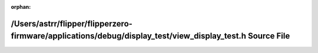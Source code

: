 .. meta::83970572bb5ab42eefc0130fbdb2f7ae5a8a79cf9b7d240941a554cf8e7c93589a58fb99c9308dbfbe79a6259eff68db055e86b8f1aeac7df3fe6bfe5804e9bd

:orphan:

.. title:: Flipper Zero Firmware: /Users/astrr/flipper/flipperzero-firmware/applications/debug/display_test/view_display_test.h Source File

/Users/astrr/flipper/flipperzero-firmware/applications/debug/display\_test/view\_display\_test.h Source File
============================================================================================================

.. container:: doxygen-content

   
   .. raw:: html
     :file: view__display__test_8h_source.html

